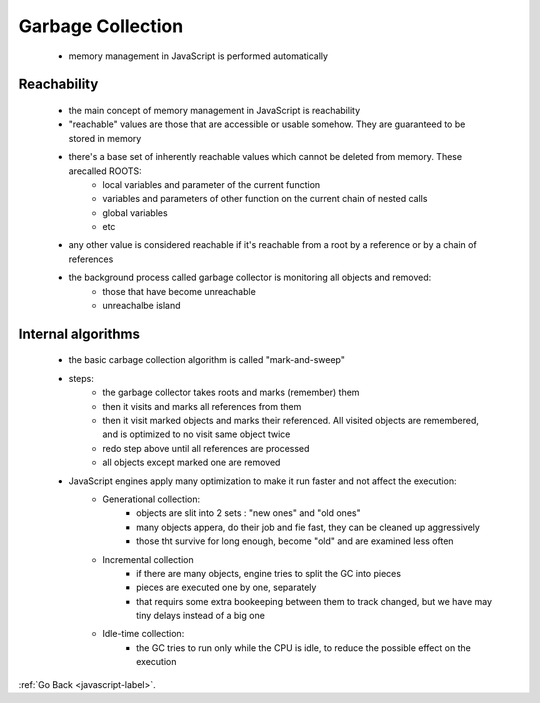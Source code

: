 .. _javascript-gc-label:

Garbage Collection
==================
    - memory management in JavaScript is performed automatically

Reachability
------------
    - the main concept of memory management in JavaScript is reachability
    - "reachable" values are those that are accessible or usable somehow. They are guaranteed to be stored in memory
    - there's a base set of inherently reachable values which cannot be deleted from memory. These arecalled ROOTS:
        - local variables and parameter of the current function
        - variables and parameters of other function on the current chain of nested calls
        - global variables
        - etc
    - any other value is considered reachable if it's reachable from a root by a reference or by a chain of references
    - the background process called garbage collector is monitoring all objects and removed:
        - those that have become unreachable
        - unreachalbe island

Internal algorithms
-------------------
    - the basic carbage collection algorithm is called "mark-and-sweep"
    - steps:
        - the garbage collector takes roots and marks (remember) them
        - then it visits and marks all references from them
        - then it visit marked objects and marks their referenced. All visited objects are remembered, and is optimized to no
          visit same object twice

        - redo step above until all references are processed
        - all objects except marked one are removed
    - JavaScript engines apply many optimization to make it run faster and not affect the execution:
        - Generational collection:
            - objects are slit into 2 sets : "new ones" and "old ones"
            - many objects appera, do their job and fie fast, they can be cleaned up aggressively
            - those tht survive for long enough, become "old" and are examined less often
        - Incremental collection
            - if there are many objects, engine tries to split the GC into pieces
            - pieces are executed one by one, separately
            - that requirs some extra bookeeping between them to track changed, but we have may tiny delays instead of a big 
              one

        - Idle-time collection:
            - the GC tries to run only while the CPU is idle, to reduce the possible effect on the execution


:ref:`Go Back <javascript-label>`.